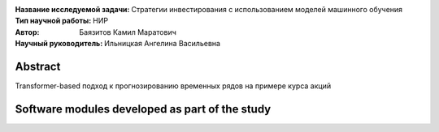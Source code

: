.. class:: center

    :Название исследуемой задачи: Стратегии инвестирования с использованием моделей машинного обучения
    :Тип научной работы: НИР
    :Автор: Баязитов Камил Маратович
    :Научный руководитель: Ильницкая Ангелина Васильевна

Abstract
========
Transformer-based подход к прогнозированию временных рядов на примере курса акций

Software modules developed as part of the study
======================================================
